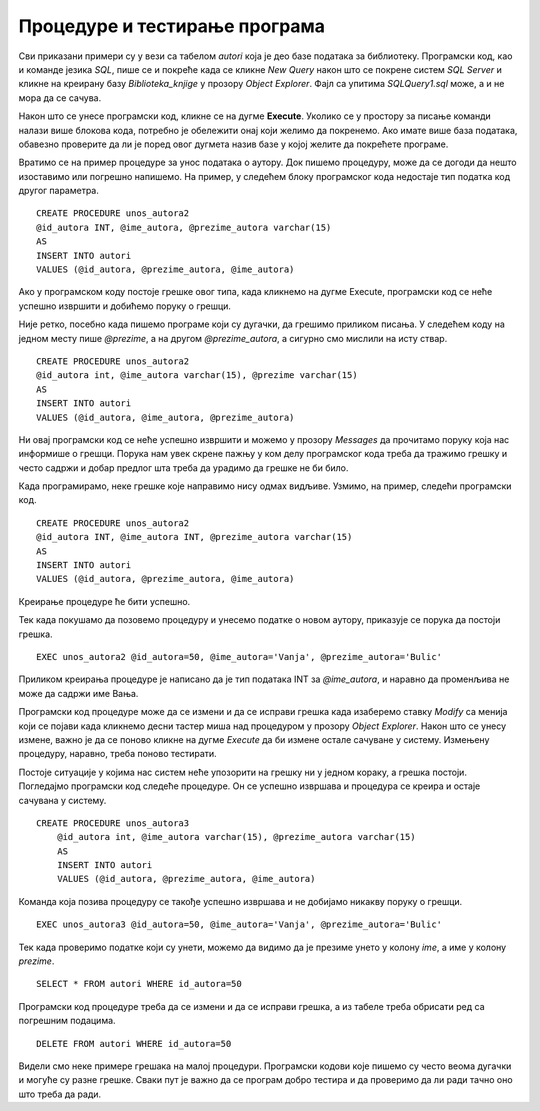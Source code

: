 Процедуре и тестирање програма
==============================

.. suggestionnote::

    Док програмирамо, могуће су разне грешке. Важно је да наш програм проради и да ради тачно оно што је у плану. Да бисмо били сигурни, потребно је да тестирамо сваки програм који напишемо и да отклонимо све грешке и недостатке уколико видимо да их има. 


Сви приказани примери су у вези са табелом *autori* која је део базе података за библиотеку. Програмски код, као и команде језика *SQL*, пише се и покреће када се кликне *New Query* након што се покрене систем *SQL Server* и кликне на креирану базу *Biblioteka_knjige* у прозору *Object Explorer*. Фајл са упитима *SQLQuery1.sql* може, а и не мора да се сачува.

Након што се унесе програмски код, кликне се на дугме **Execute**. Уколико се у простору за писање команди налази више блокова кода, потребно је обележити онај који желимо да покренемо. Ако имате више база података, обавезно проверите да ли је поред овог дугмета назив базе у којој желите да покрећете програме. 

.. image:: ../../_images/slika_510a.jpg
    :width: 600
    :align: center

Вратимо се на пример процедуре за унос података о аутору. Док пишемо процедуру, може да се догоди да нешто изоставимо или погрешно напишемо. На пример, у следећем блоку програмског кода недостаје тип податка код другог параметра. 

::

    CREATE PROCEDURE unos_autora2
    @id_autora INT, @ime_autora, @prezime_autora varchar(15)
    AS
    INSERT INTO autori
    VALUES (@id_autora, @prezime_autora, @ime_autora)

Ако у програмском коду постоје грешке овог типа, када кликнемо на дугме Execute, програмски код се неће успешно извршити и добићемо поруку о грешци. 

.. image:: ../../_images/slika_514b.jpg
    :width: 600
    :align: center

Није ретко, посебно када пишемо програме који су дугачки, да грешимо приликом писања. У следећем коду на једном месту пише *@prezime*, а на другом *@prezime_autora*, а сигурно смо мислили на исту ствар. 

::

    CREATE PROCEDURE unos_autora2
    @id_autora int, @ime_autora varchar(15), @prezime varchar(15)
    AS
    INSERT INTO autori
    VALUES (@id_autora, @ime_autora, @prezime_autora)

Ни овај програмски код се неће успешно извршити и можемо у прозору *Messages* да прочитамо поруку која нас информише о грешци. Порука нам увек скрене пажњу у ком делу програмског кода треба да тражимо грешку и често садржи и добар предлог шта треба да урадимо да грешке не би било. 

.. image:: ../../_images/slika_514c.jpg
    :width: 600
    :align: center

Када програмирамо, неке грешке које направимо нису одмах видљиве. Узмимо, на пример, следећи програмски код. 

::

    CREATE PROCEDURE unos_autora2
    @id_autora INT, @ime_autora INT, @prezime_autora varchar(15)
    AS
    INSERT INTO autori
    VALUES (@id_autora, @prezime_autora, @ime_autora)

Креирање процедуре ће бити успешно. 

.. image:: ../../_images/slika_514d.jpg
    :width: 600
    :align: center

Тек када покушамо да позовемо процедуру и унесемо податке о новом аутору, приказује се порука да постоји грешка. 

::

    EXEC unos_autora2 @id_autora=50, @ime_autora='Vanja', @prezime_autora='Bulic'

Приликом креирања процедуре је написано да је тип података INT за *@ime_autora*, и наравно да променљива не може да садржи име Вања. 

.. image:: ../../_images/slika_514e.jpg
    :width: 600
    :align: center

Програмски код процедуре може да се измени и да се исправи грешка када изаберемо ставку *Modify* са менија који се појави када кликнемо десни тастер миша над процедуром у прозору *Object Explorer*. Након што се унесу измене, важно је да се поново кликне на дугме *Execute* да би измене остале сачуване у систему. Измењену процедуру, наравно, треба поново тестирати.  

.. image:: ../../_images/slika_514f.jpg
    :width: 600
    :align: center

Постоје ситуације у којима нас систем неће упозорити на грешку ни у једном кораку, а грешка постоји. Погледајмо програмски код следеће процедуре. Он се успешно извршава и процедура се креира и остаје сачувана у систему. 

::

    CREATE PROCEDURE unos_autora3
        @id_autora int, @ime_autora varchar(15), @prezime_autora varchar(15)
        AS
        INSERT INTO autori
        VALUES (@id_autora, @prezime_autora, @ime_autora)

Команда која позива процедуру се такође успешно извршава и не добијамо никакву поруку о грешци. 

::

    EXEC unos_autora3 @id_autora=50, @ime_autora='Vanja', @prezime_autora='Bulic'

Тек када проверимо податке који су унети, можемо да видимо да је презиме унето у колону *ime*, а име у колону *prezime*. 

::

    SELECT * FROM autori WHERE id_autora=50


.. image:: ../../_images/slika_514g.jpg
    :width: 600
    :align: center

Програмски код процедуре треба да се измени и да се исправи грешка, а из табеле треба обрисати ред са погрешним подацима.  

::

    DELETE FROM autori WHERE id_autora=50

Видели смо неке примере грешака на малој процедури. Програмски кодови које пишемо су често веома дугачки и могуће су разне грешке. Сваки пут је важно да се програм добро тестира и да проверимо да ли ради тачно оно што треба да ради. 


